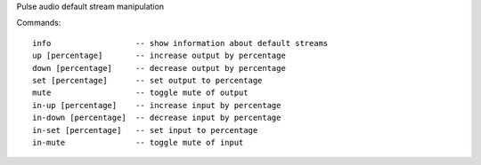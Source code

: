 Pulse audio default stream manipulation

Commands::

    info                  -- show information about default streams
    up [percentage]       -- increase output by percentage
    down [percentage]     -- decrease output by percentage
    set [percentage]      -- set output to percentage
    mute                  -- toggle mute of output
    in-up [percentage]    -- increase input by percentage
    in-down [percentage]  -- decrease input by percentage
    in-set [percentage]   -- set input to percentage
    in-mute               -- toggle mute of input
